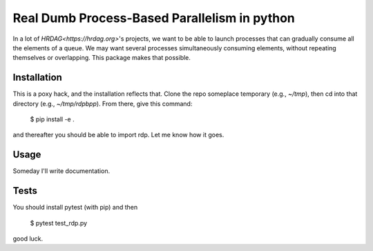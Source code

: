 Real Dumb Process-Based Parallelism in python
===========

In a lot of `HRDAG<https://hrdag.org>`'s projects, we want to be able to launch processes that can gradually consume all the elements of a queue. We may want several processes simultaneously consuming elements, without repeating themselves or overlapping. This package makes that possible.

Installation
----------------

This is a poxy hack, and the installation reflects that. Clone the repo someplace temporary (e.g., `~/tmp`), then cd into that directory (e.g., `~/tmp/rdpbpp`). From there, give this command:

    $ pip install -e .

and thereafter you should be able to import rdp. Let me know how it goes.

Usage
----------

Someday I'll write documentation.

Tests
----------

You should install pytest (with pip) and then

     $ pytest test_rdp.py

good luck.
